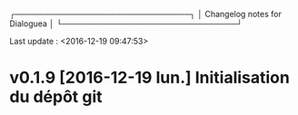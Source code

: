 
 ┌───────────────────────────────┐
 │ Changelog notes for Dialoguea │
 └───────────────────────────────┘

Last update : <2016-12-19 09:47:53>

* v0.1.9 [2016-12-19 lun.] Initialisation du dépôt git
